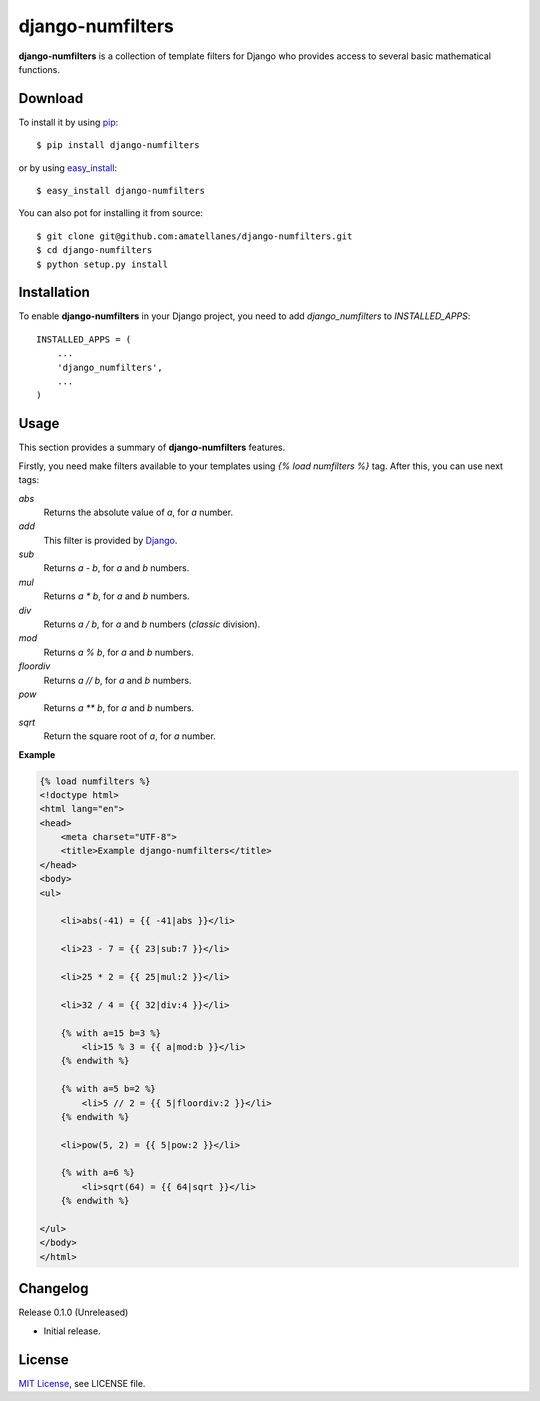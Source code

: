 django-numfilters
=================

.. image:: https://travis-ci.org/amatellanes/django-numfilters.svg?branch=master
    :target: https://travis-ci.org/amatellanes/django-numfilters
    
**django-numfilters** is a collection of template filters for Django who provides access to several basic mathematical functions.

Download
--------

To install it by using `pip`_: ::

    $ pip install django-numfilters

or by using `easy_install`_: ::
    
    $ easy_install django-numfilters
    
You can also pot for installing it from source: ::
    
    $ git clone git@github.com:amatellanes/django-numfilters.git
    $ cd django-numfilters
    $ python setup.py install

.. _pip: https://pypi.python.org/pypi/pip
.. _easy_install: https://pypi.python.org/pypi/setuptools

Installation
------------

To enable **django-numfilters** in your Django project, you need to add `django_numfilters` to `INSTALLED_APPS`: ::

    INSTALLED_APPS = (
        ...
        'django_numfilters',
        ...
    )

Usage
-----

This section provides a summary of **django-numfilters** features.

Firstly, you need make filters available to your templates using `{% load numfilters %}` tag. After this, you can use 
next tags:

`abs`
  Returns the absolute value of `a`, for `a` number.
  
`add`
  This filter is provided by `Django`_.

`sub`
  Returns `a - b`, for `a` and `b` numbers.
  
`mul`
  Returns `a * b`, for `a` and `b` numbers.
  
`div`
  Returns `a / b`, for `a` and `b` numbers (*classic* division).
  
`mod`
  Returns `a % b`, for `a` and `b` numbers.
  
`floordiv`
  Returns `a // b`, for `a` and `b` numbers.
  
`pow`
  Returns `a ** b`, for `a` and `b` numbers. 
  
`sqrt`
  Return the square root of `a`, for `a` number.
  
.. _Django: https://docs.djangoproject.com/en/dev/ref/templates/builtins/#add
  
**Example**

.. sourcecode:: html

    {% load numfilters %}
    <!doctype html>
    <html lang="en">
    <head>
        <meta charset="UTF-8">
        <title>Example django-numfilters</title>
    </head>
    <body>
    <ul>
    
        <li>abs(-41) = {{ -41|abs }}</li>
    
        <li>23 - 7 = {{ 23|sub:7 }}</li>
    
        <li>25 * 2 = {{ 25|mul:2 }}</li>
    
        <li>32 / 4 = {{ 32|div:4 }}</li>
    
        {% with a=15 b=3 %}
            <li>15 % 3 = {{ a|mod:b }}</li>
        {% endwith %}
    
        {% with a=5 b=2 %}
            <li>5 // 2 = {{ 5|floordiv:2 }}</li>
        {% endwith %}
    
        <li>pow(5, 2) = {{ 5|pow:2 }}</li>
    
        {% with a=6 %}
            <li>sqrt(64) = {{ 64|sqrt }}</li>
        {% endwith %}
    
    </ul>
    </body>
    </html>


Changelog
---------

Release 0.1.0 (Unreleased)

- Initial release.

License
-------

`MIT License <http://www.tldrlegal.com/license/mit-license>`_, see LICENSE file.